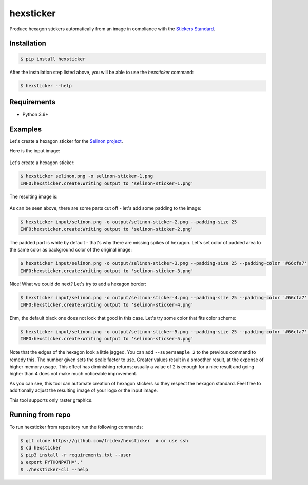 hexsticker
----------

Produce hexagon stickers automatically from an image in compliance with the `Stickers Standard <https://sticker.how/>`_.


Installation
============

.. code-block:: console

  $ pip install hexsticker


After the installation step listed above, you will be able to use the `hexsticker` command:

.. code-block:: console

  $ hexsticker --help


Requirements
============

* Python 3.6+


Examples
========

Let's create a hexagon sticker for the `Selinon project <https://github.com/selinon>`_.

Here is the input image:

.. figure:: https://raw.githubusercontent.com/fridex/hexsticker/master/fig/input/selinon.png
   :alt: Selinon input logo
   :align: center

Let's create a hexagon sticker:

.. code-block:: console

  $ hexsticker selinon.png -o selinon-sticker-1.png
  INFO:hexsticker.create:Writing output to 'selinon-sticker-1.png'


The resulting image is:

.. figure:: https://raw.githubusercontent.com/fridex/hexsticker/master/fig/output/selinon-sticker-1.png
   :alt: Selinon hexagon sticker sticker 1
   :align: center
   :scale: 50%

As can be seen above, there are some parts cut off - let's add some padding to the image:

.. code-block:: console

  $ hexsticker input/selinon.png -o output/selinon-sticker-2.png --padding-size 25
  INFO:hexsticker.create:Writing output to 'selinon-sticker-2.png'


.. figure:: https://raw.githubusercontent.com/fridex/hexsticker/master/fig/output/selinon-sticker-2.png
   :alt: Selinon hexagon sticker sticker 2
   :align: center
   :scale: 50%


The padded part is white by default - that's why there are missing spikes of hexagon. Let's set color of padded area to the same color as background color of the original image:

.. code-block:: console

  $ hexsticker input/selinon.png -o output/selinon-sticker-3.png --padding-size 25 --padding-color '#66cfa7'
  INFO:hexsticker.create:Writing output to 'selinon-sticker-3.png'

.. figure:: https://raw.githubusercontent.com/fridex/hexsticker/master/fig/output/selinon-sticker-3.png
   :alt: Selinon hexagon sticker sticker 3
   :align: center
   :scale: 50%


Nice! What we could do next? Let's try to add a hexagon border:

.. code-block:: console

  $ hexsticker input/selinon.png -o output/selinon-sticker-4.png --padding-size 25 --padding-color '#66cfa7' --border-size 35
  INFO:hexsticker.create:Writing output to 'selinon-sticker-4.png'


.. figure:: https://raw.githubusercontent.com/fridex/hexsticker/master/fig/output/selinon-sticker-4.png
   :alt: Selinon hexagon sticker sticker 4
   :align: center
   :scale: 50%

Ehm, the default black one does not look that good in this case. Let's try some color that fits color scheme:

.. code-block:: console

  $ hexsticker input/selinon.png -o output/selinon-sticker-5.png --padding-size 25 --padding-color '#66cfa7' --border-size 35 --border-color '#197a9f'
  INFO:hexsticker.create:Writing output to 'selinon-sticker-5.png'


.. figure:: https://raw.githubusercontent.com/fridex/hexsticker/master/fig/output/selinon-sticker-5.png
   :alt: Selinon hexagon sticker sticker 5
   :align: center
   :scale: 50%

Note that the edges of the hexagon look a little jagged. You can add ``--supersample 2`` to the previous command to remedy this. The number given sets the scale factor to use. Greater values result in a smoother result, at the expense of higher memory usage. This effect has diminishing returns; usually a value of 2 is enough for a nice result and going higher than 4 does not make much noticeable improvement.

As you can see, this tool can automate creation of hexagon stickers so they respect the hexagon standard. Feel free to additionally adjust the resulting image of your logo or the input image.

This tool supports only raster graphics.

Running from repo
=================

To run hexsticker from repository run the following commands:

.. code-block:: console

  $ git clone https://github.com/fridex/hexsticker  # or use ssh
  $ cd hexsticker
  $ pip3 install -r requirements.txt --user
  $ export PYTHONPATH='.'
  $ ./hexsticker-cli --help

